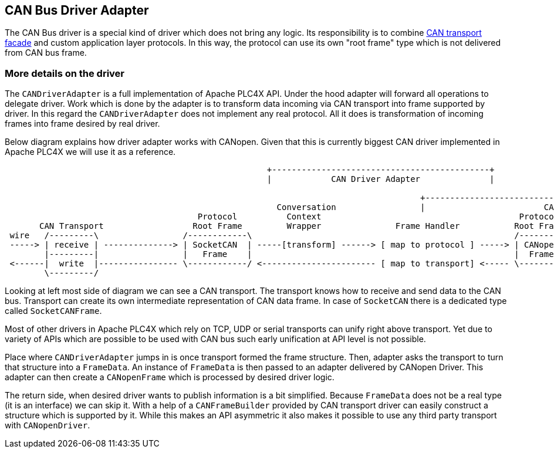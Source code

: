 //
//  Licensed to the Apache Software Foundation (ASF) under one or more
//  contributor license agreements.  See the NOTICE file distributed with
//  this work for additional information regarding copyright ownership.
//  The ASF licenses this file to You under the Apache License, Version 2.0
//  (the "License"); you may not use this file except in compliance with
//  the License.  You may obtain a copy of the License at
//
//      https://www.apache.org/licenses/LICENSE-2.0
//
//  Unless required by applicable law or agreed to in writing, software
//  distributed under the License is distributed on an "AS IS" BASIS,
//  WITHOUT WARRANTIES OR CONDITIONS OF ANY KIND, either express or implied.
//  See the License for the specific language governing permissions and
//  limitations under the License.
//
:imagesdir: ../../images/users/protocols
:icons: font

== CAN Bus Driver Adapter

The CAN Bus driver is a special kind of driver which does not bring any logic.
Its responsibility is to combine link:../transports/can.html[CAN transport facade] and custom application layer protocols.
In this way, the protocol can use its own "root frame" type which is not delivered from CAN bus frame.

=== More details on the driver

The `CANDriverAdapter` is a full implementation of Apache PLC4X API.
Under the hood adapter will forward all operations to delegate driver.
Work which is done by the adapter is to transform data incoming via CAN transport into frame supported by driver.
In this regard the `CANDriverAdapter` does not implement any real protocol.
All it does is transformation of incoming frames into frame desired by real driver.

Below diagram explains how driver adapter works with CANopen.
Given that this is currently biggest CAN driver implemented in Apache PLC4X we will use it as a reference.

[ditaa,apache-plc4x-can-canopen]
....
                                                     +--------------------------------------------+
                                                     |            CAN Driver Adapter              |

                                                                                    +----------------------------------------------------------+
                                                       Conversation                 |                        CANopen Driver                    |
                                       Protocol          Context                                        Protocol
       CAN Transport                  Root Frame         Wrapper               Frame Handler           Root Frame               Protocol Logic
 wire   /---------\                 /------------\                                                     /---------\            |
 -----> | receive | --------------> | SocketCAN  | -----[transform] ------> [ map to protocol ] -----> | CANopen | ---------> | receive
        |---------|                 |   Frame    |                                                     |  Frame  |            |
 <------|  write  |---------------- \------------/ <----------------------- [ map to transport] <----- \---------/ <--------- | publish
        \---------/                                                                                                           |
....

Looking at left most side of diagram we can see a CAN transport.
The transport knows how to receive and send data to the CAN bus.
Transport can create its own intermediate representation of CAN data frame.
In case of `SocketCAN` there is a dedicated type called `SocketCANFrame`.

Most of other drivers in Apache PLC4X which rely on TCP, UDP or serial transports can unify right above transport.
Yet due to variety of APIs which are possible to be used with CAN bus such early unification at API level is not possible.

Place where `CANDriverAdapter` jumps in is once transport formed the frame structure.
Then, adapter asks the transport to turn that structure into a `FrameData`.
An instance of `FrameData` is then passed to an adapter delivered by CANopen Driver.
This adapter can then create a `CANopenFrame` which is processed by desired driver logic.

The return side, when desired driver wants to publish information is a bit simplified.
Because `FrameData` does not be a real type (it is an interface) we can skip it.
With a help of a `CANFrameBuilder` provided by CAN transport driver can easily construct a structure which is supported by it.
While this makes an API asymmetric it also makes it possible to use any third party transport with `CANopenDriver`.